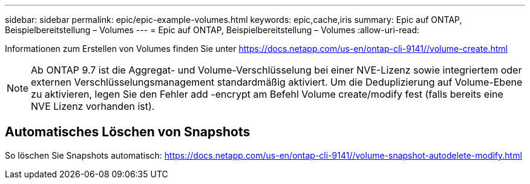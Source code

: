 ---
sidebar: sidebar 
permalink: epic/epic-example-volumes.html 
keywords: epic,cache,iris 
summary: Epic auf ONTAP, Beispielbereitstellung – Volumes 
---
= Epic auf ONTAP, Beispielbereitstellung – Volumes
:allow-uri-read: 


[role="lead"]
Informationen zum Erstellen von Volumes finden Sie unter https://docs.netapp.com/us-en/ontap-cli-9141//volume-create.html[]


NOTE: Ab ONTAP 9.7 ist die Aggregat- und Volume-Verschlüsselung bei einer NVE-Lizenz sowie integriertem oder externen Verschlüsselungsmanagement standardmäßig aktiviert. Um die Deduplizierung auf Volume-Ebene zu aktivieren, legen Sie den Fehler add -encrypt am Befehl Volume create/modify fest (falls bereits eine NVE Lizenz vorhanden ist).



== Automatisches Löschen von Snapshots

So löschen Sie Snapshots automatisch: https://docs.netapp.com/us-en/ontap-cli-9141//volume-snapshot-autodelete-modify.html[]
